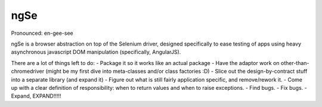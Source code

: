 ngSe
====
Pronounced: en-gee-see

ngSe is a browser abstraction on top of the Selenium driver, designed specifically to ease testing of apps using heavy asynchronous javascript DOM manipulation (specifically, AngularJS).

There are a lot of things left to do:
- Package it so it works like an actual package
- Have the adaptor work on other-than-chromedriver (might be my first dive into meta-classes and/or class factories :D)
- Slice out the design-by-contract stuff into a separate library (and expand it)
- Figure out what is still fairly application specific, and remove/rework it.
- Come up with a clear definition of responsibility: when to return values and when to raise exceptions.
- Find bugs.
- Fix bugs.
- Expand, EXPAND!!!!!


